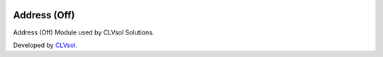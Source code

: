 .. image:: https://img.shields.io/badge/licence-AGPL--3-blue.svg
   :target: http://www.gnu.org/licenses/agpl-3.0-standalone.html
   :alt: License: AGPL-3

=============
Address (Off)
=============

Address (Off) Module used by CLVsol Solutions.

Developed by `CLVsol <https://github.com/CLVsol>`_.
